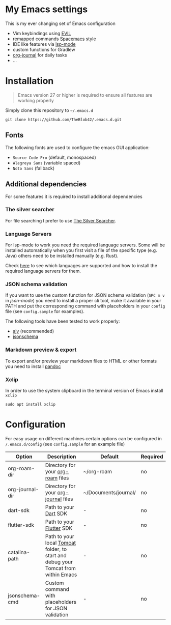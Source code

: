 * My Emacs settings

  This is my ever changing set of Emacs configuration
  
  - Vim keybindings using [[https://github.com/emacs-evil/evil][EVIL]]
  - remapped commands [[https://www.spacemacs.org/][Spacemacs]] style
  - IDE like features via [[https://github.com/emacs-lsp/lsp-mode][lsp-mode]]
  - custom functions for Gradlew
  - [[https://github.com/bastibe/org-journal][org-journal]] for daily tasks
  - ...
  
* Installation

  #+begin_quote
  Emacs version 27 or higher is required to ensure all features are working properly
  #+end_quote

  Simply clone this repository to ~~/.emacs.d~
  #+begin_src shell
  git clone https://github.com/TheBlob42/.emacs.d.git
  #+end_src
  
** Fonts

   The following fonts are used to configure the emacs GUI application:

   - ~Source Code Pro~ (default, monospaced)
   - ~Alegreya Sans~ (variable spaced)
   - ~Noto Sans~ (fallback)

** Additional dependencies

   For some features it is required to install additional dependencies
   
*** The silver searcher

    For file searching I prefer to use [[https://github.com/ggreer/the_silver_searcher][The Silver Searcher]].

*** Language Servers

    For lsp-mode to work you need the required language servers. Some will be installed automatically when you first visit a file of the specific type (e.g. Java) others need to be installed manually (e.g. Rust).

    Check [[https://emacs-lsp.github.io/lsp-mode/page/languages/][here]] to see which languages are supported and how to install the required language servers for them.

*** JSON schema validation

    If you want to use the custom function for JSON schema validation (~SPC m v~ in /json-mode/) you need to install a proper cli tool, make it available in your PATH and put the corresponding command with placeholders in your ~config~ file (see ~config.sample~ for examples).

    The following tools have been tested to work properly:
    - [[https://github.com/ajv-validator/ajv][ajv]] (recommended)
    - [[https://python-jsonschema.readthedocs.io/en/stable/][jsonschema]]
 
*** Markdown preview & export

    To export and/or preview your markdown files to HTML or other formats you need to install [[https://pandoc.org/][pandoc]]

*** Xclip
    In order to use the system clipboard in the terminal version of Emacs install ~xclip~

    #+begin_src shell
    sudo apt install xclip
    #+end_src

* Configuration

  For easy usage on different machines certain options can be configured in ~/.emacs.d/config~ (see ~config.sample~ for an example file)

  | Option          | Description                                                                        | Default              | Required |
  |-----------------+------------------------------------------------------------------------------------+----------------------+----------|
  | org-roam-dir    | Directory for your [[https://github.com/org-roam/org-roam][org-roam]] files                                                  | ~/org-roam           | no       |
  | org-journal-dir | Directory for your [[https://github.com/bastibe/org-journal][org-journal]] files                                               | ~/Documents/journal/ | no       |
  | dart-sdk        | Path to your [[https://dart.dev/][Dart]] SDK                                                              | -                    | no       |
  | flutter-sdk     | Path to your [[https://flutter.dev/][Flutter]] SDK                                                           | -                    | no       |
  | catalina-path   | Path to your local [[http://tomcat.apache.org/][Tomcat]] folder, to start and debug your Tomcat from within Emacs | -                    | no       |
  | jsonschema-cmd  | Custom command with placeholders for JSON validation                               | -                    | no       |
